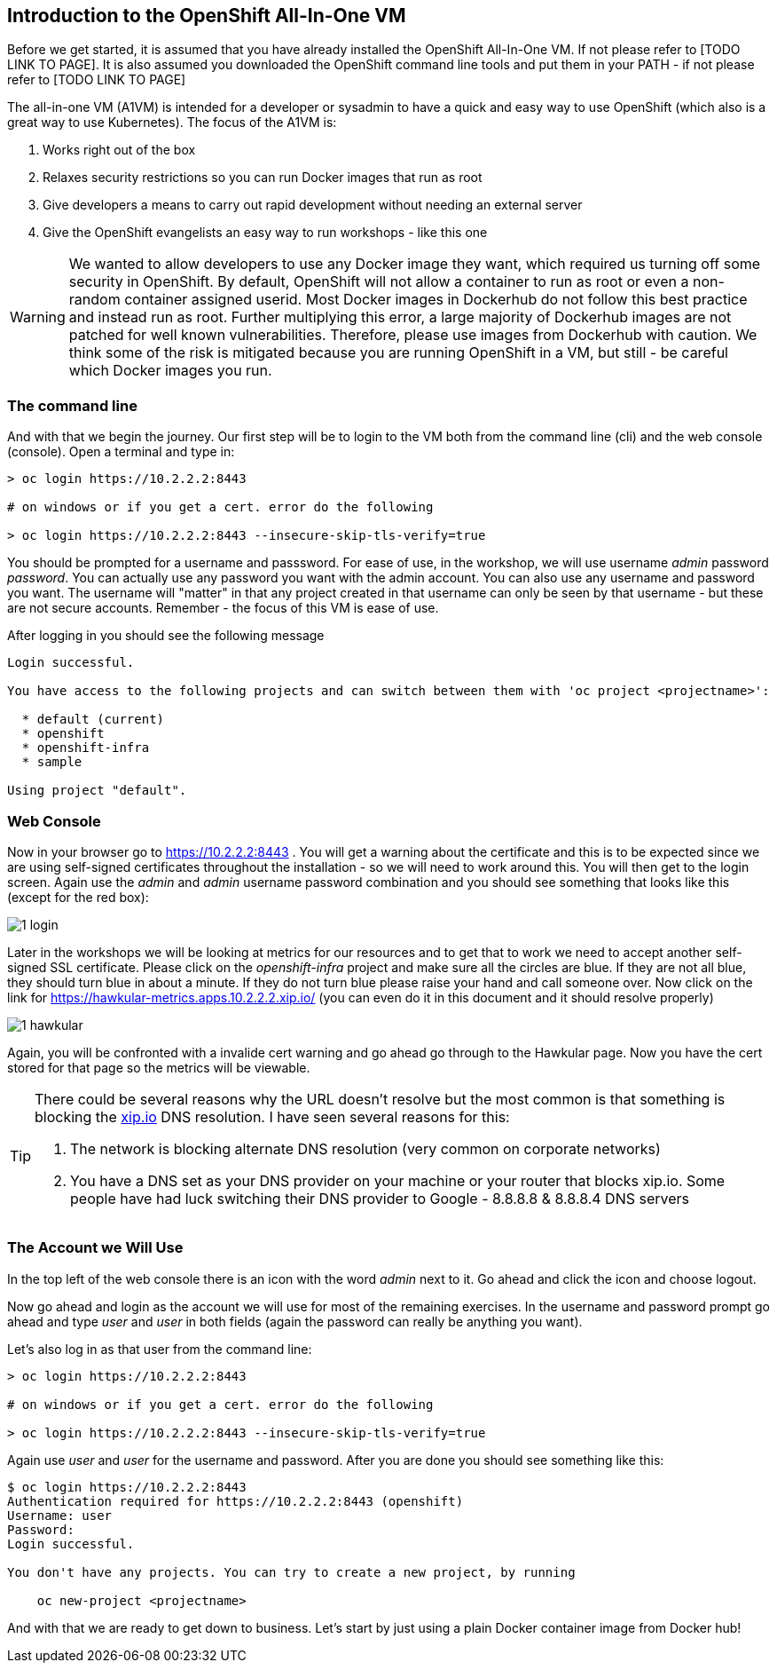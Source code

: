 ////
 expect another asciidoc before this that introduces the workshop
 also another page on how to install the VM - this will cover manual installation when you have been given a box file
////

== Introduction to the OpenShift All-In-One VM

Before we get started, it is assumed that you have already installed the OpenShift All-In-One VM. If not please refer to [TODO LINK TO PAGE]. It is also assumed you downloaded the OpenShift command line tools and put them in your PATH - if not please refer to [TODO LINK TO PAGE]

The all-in-one VM (A1VM) is intended for a developer or sysadmin to have a quick and easy way to use OpenShift (which also is a great way to use Kubernetes). The focus of the A1VM is:

1. Works right out of the box
2. Relaxes security restrictions so you can run Docker images that run as root
3. Give developers a means to carry out rapid development without needing an external server
4. Give the OpenShift evangelists an easy way to run workshops - like this one

WARNING: We wanted to allow developers to use any Docker image they want, which required us turning off some security in OpenShift. By default, OpenShift will not allow a container to run as root or even a non-random container assigned userid. Most Docker images in Dockerhub do not follow this best practice and instead run as root. Further multiplying this error, a large majority of Dockerhub images are not patched for well known vulnerabilities. Therefore, please use images from Dockerhub with caution. We think some of the risk is mitigated because you are running OpenShift in a VM, but still - be careful which Docker images you run.

=== The command line
And with that we begin the journey. Our first step will be to login to the VM both from the command line (cli) and the web console (console). Open a terminal and type in:

[source, bash]
----
> oc login https://10.2.2.2:8443

# on windows or if you get a cert. error do the following

> oc login https://10.2.2.2:8443 --insecure-skip-tls-verify=true


----

You should be prompted for a username and passsword. For ease of use, in the workshop, we will use username _admin_ password _password_. You can actually use any password you want with the admin account. You can also use any username and password you want. The username will "matter" in that any project created in that username can only be seen by that username - but these are not secure accounts. Remember - the focus of this VM is ease of use.

After logging in you should see the following message

[source, bash]
----

Login successful.

You have access to the following projects and can switch between them with 'oc project <projectname>':

  * default (current)
  * openshift
  * openshift-infra
  * sample

Using project "default".

----



=== Web Console

Now in your browser go to https://10.2.2.2:8443 . You will get a warning about the certificate and this is to be expected since we are using self-signed certificates throughout the installation - so we will need to work around this. You will then get to the login screen. Again use the _admin_ and _admin_ username password combination and you should see something that looks like this (except for the red box):

image::images/common/1_login.png[]

Later in the workshops we will be looking at metrics for our resources and to get that to work we need to accept another self-signed SSL certificate. Please click on the _openshift-infra_ project and make sure all the circles are blue. If they are not all blue, they should turn blue in about a minute. If they do not turn blue please raise your hand and call someone over. Now click on the link for https://hawkular-metrics.apps.10.2.2.2.xip.io/ (you can even do it in this document and it should resolve properly)

image::images/common/1_hawkular.png[]

Again, you will be confronted with a invalide cert warning and go ahead go through to the Hawkular page. Now you have the cert stored for that page so the metrics will be viewable. 

[TIP]
====
There could be several reasons why the URL doesn't resolve but the most common is that something is blocking the https://xip.io[xip.io] DNS resolution. I have seen several reasons for this: 

1. The network is blocking alternate DNS resolution (very common on corporate networks)
2. You have a DNS set as your DNS provider on your machine or your router that blocks xip.io. Some people have had luck switching their DNS provider to Google - 8.8.8.8 & 8.8.8.4 DNS servers
====


=== The Account we Will Use

In the top left of the web console there is an icon with the word _admin_ next to it. Go ahead and click the icon and choose logout. 

Now go ahead and login as the account we will use for most of the remaining exercises. In the username and password prompt go ahead and type _user_ and _user_ in both fields (again the password can really be anything you want). 

Let's also log in as that user from the command line:


[source, bash]
----
> oc login https://10.2.2.2:8443

# on windows or if you get a cert. error do the following

> oc login https://10.2.2.2:8443 --insecure-skip-tls-verify=true


----

Again use _user_ and _user_ for the username and password. After you are done you should see something like this:

[source, bash]
----
$ oc login https://10.2.2.2:8443
Authentication required for https://10.2.2.2:8443 (openshift)
Username: user
Password: 
Login successful.

You don't have any projects. You can try to create a new project, by running

    oc new-project <projectname>

----

And with that we are ready to get down to business. Let's start by just using a plain Docker container image from Docker hub!

<<<
